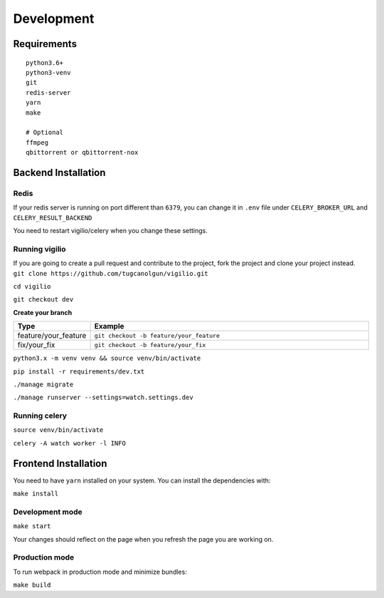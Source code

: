 Development
===========

Requirements
------------

::

    python3.6+
    python3-venv
    git
    redis-server
    yarn
    make

    # Optional
    ffmpeg
    qbittorrent or qbittorrent-nox


Backend Installation
--------------------

Redis
^^^^^

If your redis server is running on port different than ``6379``,
you can change it in ``.env`` file under ``CELERY_BROKER_URL`` and ``CELERY_RESULT_BACKEND``

You need to restart vigilio/celery when you change these settings.

Running vigilio
^^^^^^^^^^^^^^^

| If you are going to create a pull request and contribute to the project, fork the project and clone your project instead.
| ``git clone https://github.com/tugcanolgun/vigilio.git``

``cd vigilio``

``git checkout dev``

**Create your branch**

.. list-table::
   :widths: 20 80
   :header-rows: 1

   * - Type
     - Example
   * - feature/your_feature
     - ``git checkout -b feature/your_feature``
   * - fix/your_fix
     - ``git checkout -b feature/your_fix``

``python3.x -m venv venv && source venv/bin/activate``

``pip install -r requirements/dev.txt``

``./manage migrate``

``./manage runserver --settings=watch.settings.dev``

Running celery
^^^^^^^^^^^^^^

``source venv/bin/activate``

``celery -A watch worker -l INFO``

Frontend Installation
---------------------

You need to have ``yarn`` installed on your system. You can install the dependencies with:

``make install``

Development mode
^^^^^^^^^^^^^^^^

``make start``

Your changes should reflect on the page when you refresh the page you are working on.

Production mode
^^^^^^^^^^^^^^^

To run webpack in production mode and minimize bundles:

``make build``

